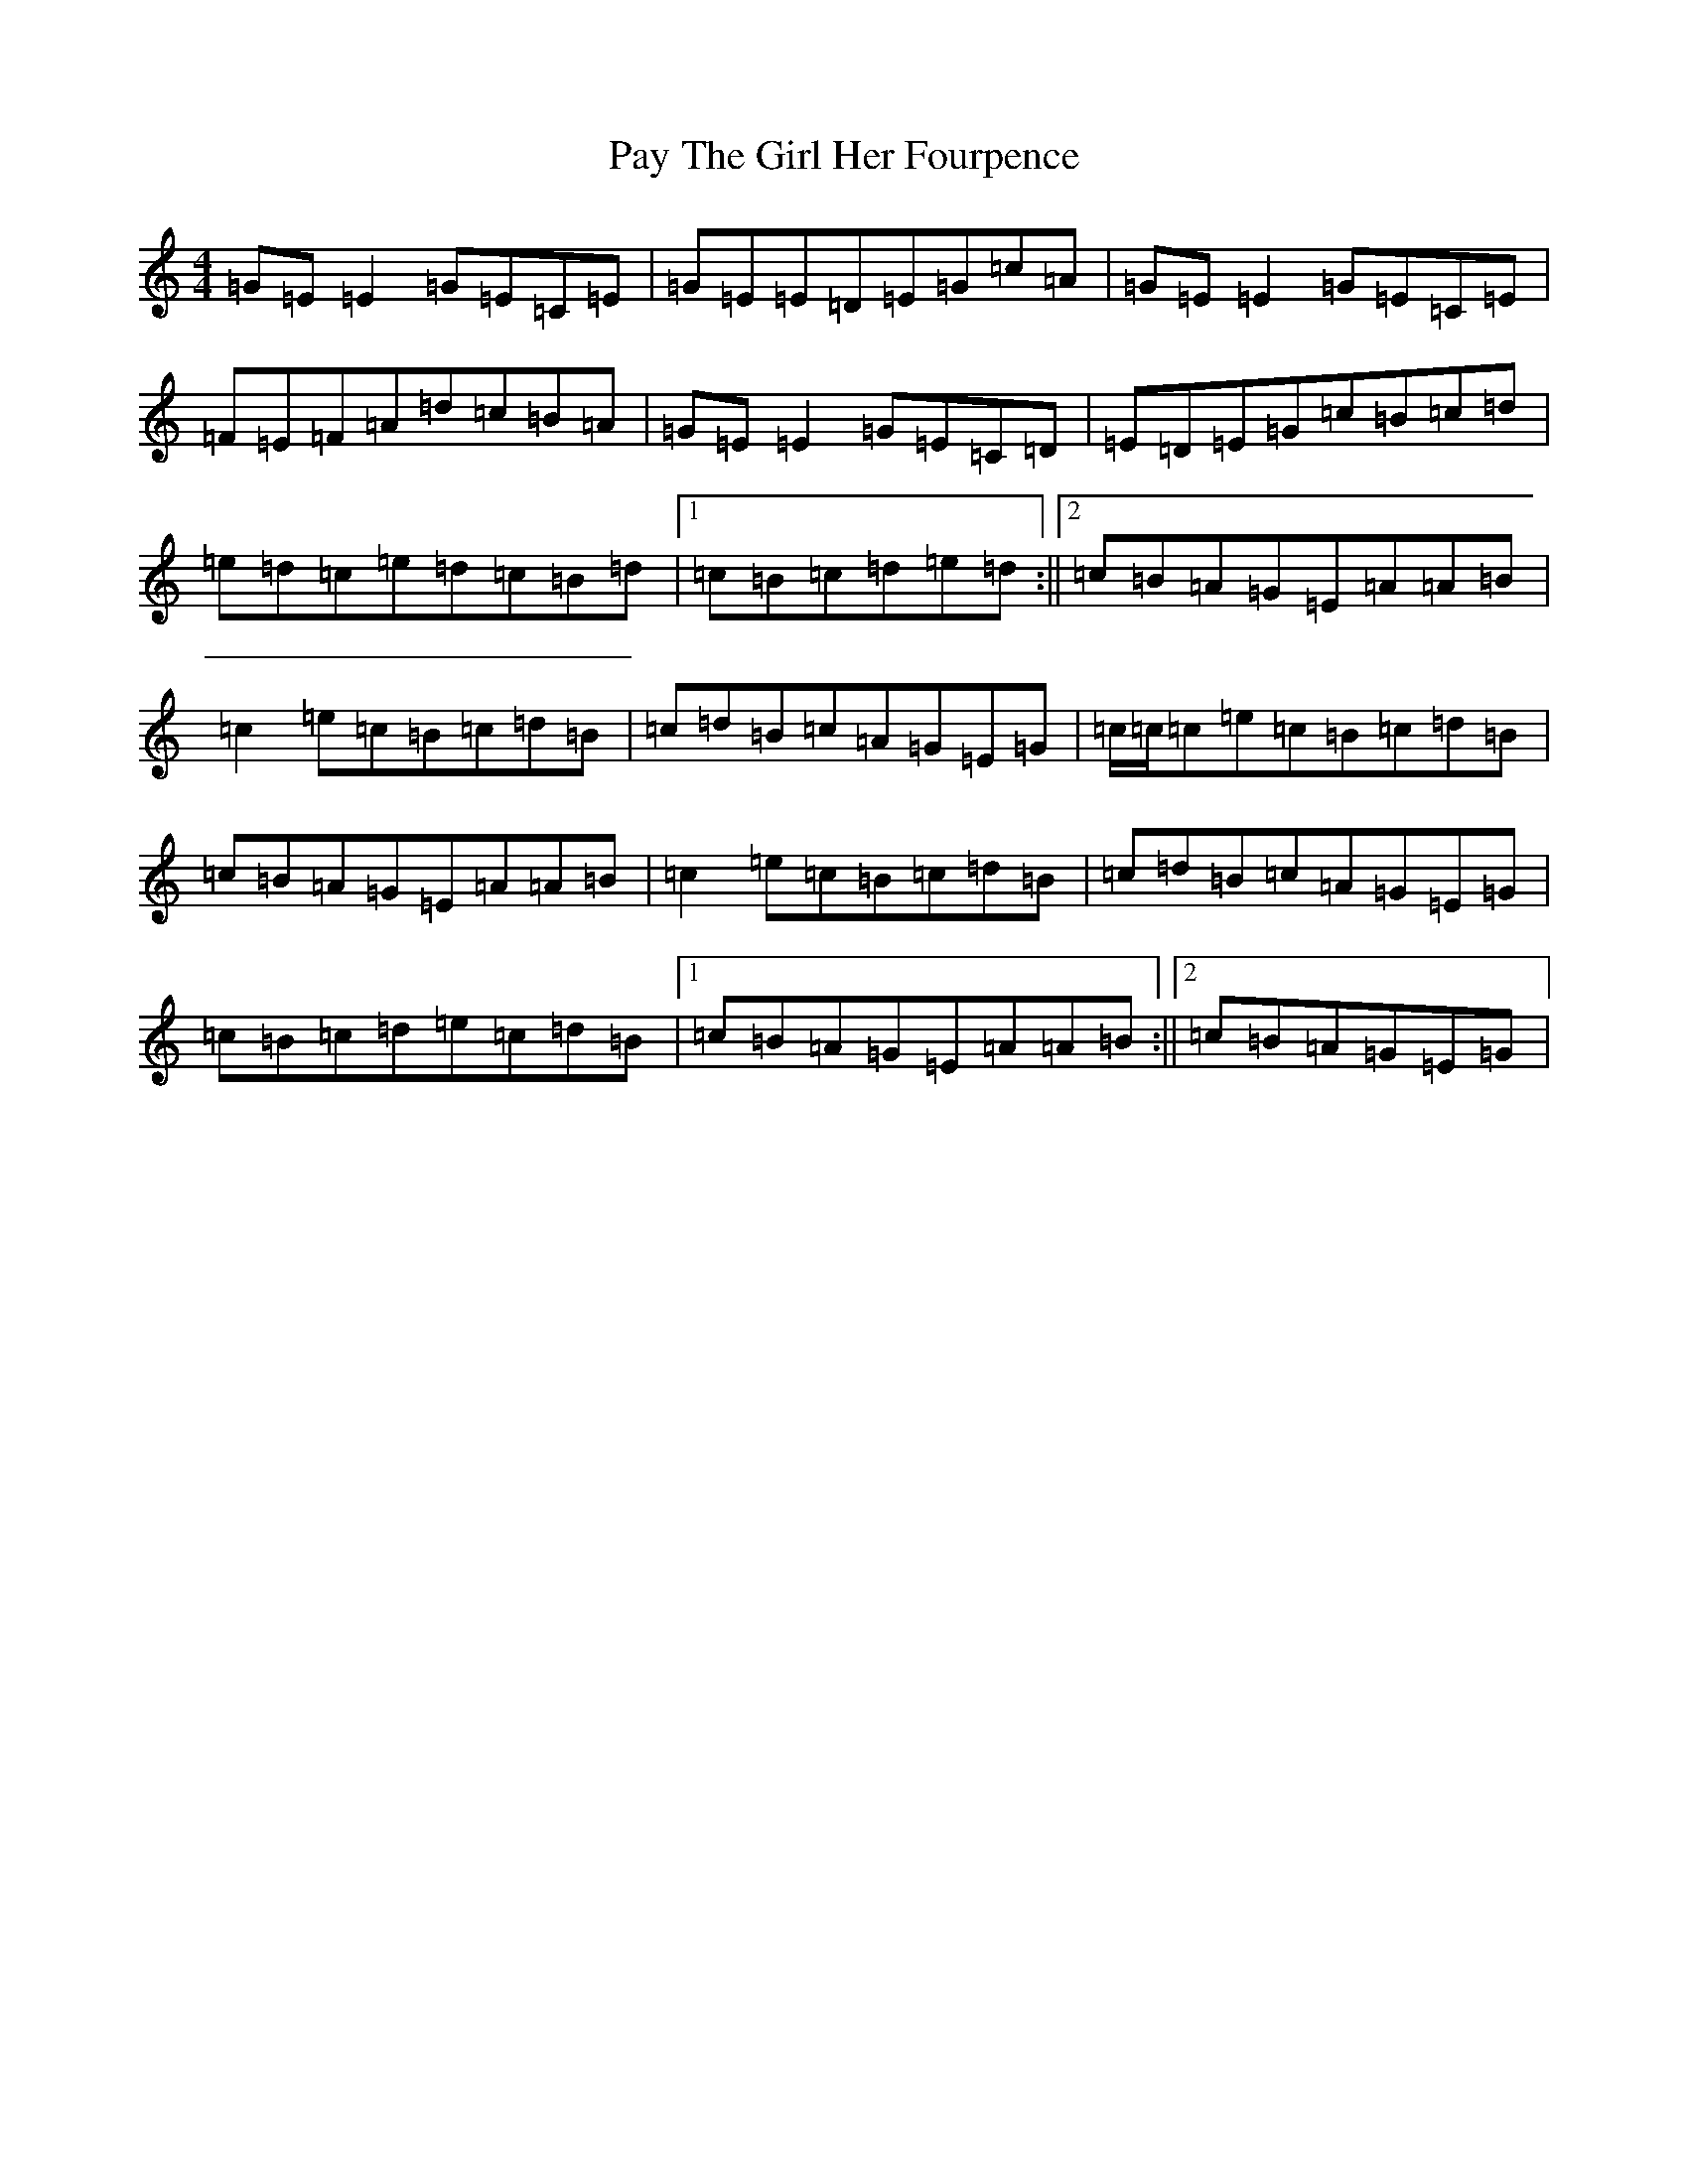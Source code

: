 X: 16785
T: Pay The Girl Her Fourpence
S: https://thesession.org/tunes/5999#setting17913
R: reel
M:4/4
L:1/8
K: C Major
=G=E=E2=G=E=C=E|=G=E=E=D=E=G=c=A|=G=E=E2=G=E=C=E|=F=E=F=A=d=c=B=A|=G=E=E2=G=E=C=D|=E=D=E=G=c=B=c=d|=e=d=c=e=d=c=B=d|1=c=B=c=d=e=d:||2=c=B=A=G=E=A=A=B|=c2=e=c=B=c=d=B|=c=d=B=c=A=G=E=G|=c/2=c/2=c=e=c=B=c=d=B|=c=B=A=G=E=A=A=B|=c2=e=c=B=c=d=B|=c=d=B=c=A=G=E=G|=c=B=c=d=e=c=d=B|1=c=B=A=G=E=A=A=B:||2=c=B=A=G=E=G|